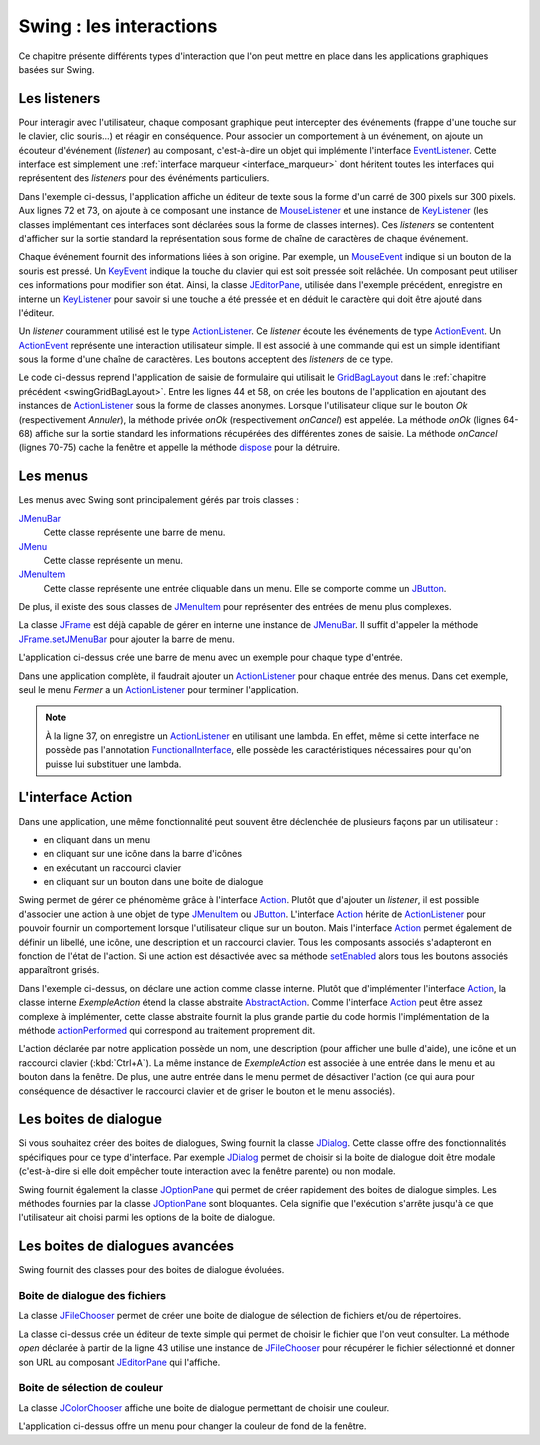 Swing : les interactions
########################

Ce chapitre présente différents types d'interaction que l'on peut mettre
en place dans les applications graphiques basées sur Swing.

Les listeners
*************

Pour interagir avec l'utilisateur, chaque composant graphique peut intercepter
des événements (frappe d'une touche sur le clavier, clic souris...) et réagir
en conséquence. Pour associer un comportement à un événement, on ajoute un
écouteur d'événement (*listener*) au composant, c'est-à-dire un objet 
qui implémente l'interface EventListener_. Cette interface est simplement une 
:ref:`interface marqueur <interface_marqueur>` dont héritent toutes les interfaces
qui représentent des *listeners* pour des événéments particuliers.

.. code-block:: java
  :linenos:

  package ROOT_PKG.gui;

  import java.awt.Dimension;
  import java.awt.event.KeyEvent;
  import java.awt.event.KeyListener;
  import java.awt.event.MouseEvent;
  import java.awt.event.MouseListener;
  import java.util.EventObject;

  import javax.swing.JComponent;
  import javax.swing.JEditorPane;
  import javax.swing.JFrame;
  import javax.swing.WindowConstants;

  public class ExempleListener extends JFrame {
    
    private class ExempleMouseListener implements MouseListener {

      @Override
      public void mouseClicked(MouseEvent e) {
        printEvent(e);
      }

      @Override
      public void mouseEntered(MouseEvent e) {
        printEvent(e);
      }

      @Override
      public void mouseExited(MouseEvent e) {
        printEvent(e);
      }

      @Override
      public void mousePressed(MouseEvent e) {
        printEvent(e);
      }

      @Override
      public void mouseReleased(MouseEvent e) {
        printEvent(e);
      }
      
    }
    
    private class ExempleKeyListener implements KeyListener {

      @Override
      public void keyPressed(KeyEvent e) {
        printEvent(e);
      }

      @Override
      public void keyReleased(KeyEvent e) {
        printEvent(e);
      }

      @Override
      public void keyTyped(KeyEvent e) {
        printEvent(e);
      }
      
    }
    
    @Override
    protected void frameInit() {
      super.frameInit();
      this.setDefaultCloseOperation(WindowConstants.EXIT_ON_CLOSE);
      this.setTitle("Exemple listener");
      JComponent component = new JEditorPane();
      component.setPreferredSize(new Dimension(300, 300));
      component.addMouseListener(new ExempleMouseListener());
      component.addKeyListener(new ExempleKeyListener());
      this.add(component);
      this.pack();
    }
    
    private void printEvent(EventObject e) {
      System.out.println(e);
    }
    
    public static void main(String[] args) {
      JFrame window = new ExempleListener();
      window.setLocationRelativeTo(null);
      window.setVisible(true);
    }
    
  }

Dans l'exemple ci-dessus, l'application affiche un éditeur de texte sous la forme
d'un carré de 300 pixels sur 300 pixels. Aux lignes 72 et 73, on ajoute à ce composant 
une instance de MouseListener_ et une instance de KeyListener_ (les classes
implémentant ces interfaces sont déclarées sous la forme de classes internes). Ces
*listeners* se contentent d'afficher sur la sortie standard la représentation
sous forme de chaîne de caractères de chaque événement.

Chaque événement fournit des informations liées à son origine. Par exemple, un
MouseEvent_ indique si un bouton de la souris est pressé. Un KeyEvent_ indique
la touche du clavier qui est soit pressée soit relâchée. Un composant peut utiliser
ces informations pour modifier son état. Ainsi, la classe JEditorPane_, utilisée
dans l'exemple précédent, enregistre en interne un KeyListener_ pour savoir
si une touche a été pressée et en déduit le caractère qui doit être ajouté dans
l'éditeur.

Un *listener* couramment utilisé est le type ActionListener_. Ce *listener* 
écoute les événements de type ActionEvent_. Un ActionEvent_ représente
une interaction utilisateur simple. Il est associé à une commande qui est
un simple identifiant sous la forme d'une chaîne de caractères. Les boutons
acceptent des *listeners* de ce type.

.. code-block:: java
  :linenos:

  package ROOT_PKG.gui;

  import java.awt.GridBagConstraints;
  import java.awt.GridBagLayout;
  import java.awt.Insets;
  import java.awt.event.ActionEvent;
  import java.awt.event.ActionListener;

  import javax.swing.JButton;
  import javax.swing.JComboBox;
  import javax.swing.JComponent;
  import javax.swing.JFrame;
  import javax.swing.JLabel;
  import javax.swing.JPanel;
  import javax.swing.JTextArea;
  import javax.swing.JTextField;
  import javax.swing.WindowConstants;

  public class ExempleActionListener extends JFrame {
    
    private JComboBox<String> civilite;
    private JTextField nom;
    private JTextField prenom;
    private JTextArea adresse;

    @Override
    protected void frameInit() {
      super.frameInit();
      this.setDefaultCloseOperation(WindowConstants.EXIT_ON_CLOSE);
      this.setTitle("Exemple Listeners");
      this.getContentPane().setLayout(new GridBagLayout());
      
      int rowIndex = 0;
      civilite = new JComboBox<String>(new String[] {"Madame", "Monsieur"});
      nom = new JTextField();
      prenom = new JTextField();
      adresse = new JTextArea(10, 20);

      addRow(rowIndex++, "Civilité", civilite);
      addRow(rowIndex++, "Nom", nom);
      addRow(rowIndex++, "Prénom", prenom);
      addRow(rowIndex++, "Addresse", adresse);

      JButton okButton = new JButton("Ok");
      okButton.addActionListener(new ActionListener() {
        @Override
        public void actionPerformed(ActionEvent e) {
          onOk();
        }
      });
      JButton cancelButton = new JButton("Annuler");
      cancelButton.addActionListener(new ActionListener() {
        @Override
        public void actionPerformed(ActionEvent e) {
          onCancel();
        }
      });
      addButtons(rowIndex++, okButton, cancelButton);

      this.pack();
      this.setResizable(false);
    }
    
    private void onOk() {
      // On affiche le contenu du formulaire sur la sortie standard
      System.out.println(String.format("%1$s %2$s %3$s résidant au %4$s", 
                         civilite.getSelectedItem(), prenom.getText(), nom.getText(), adresse.getText()));
    }
    
    private void onCancel() {
      // on cache la fenêtre
      this.setVisible(false);
      // on supprime la fenêtre
      this.dispose();
    }

    private void addRow(int rowIndex, String titre, JComponent component) {
      GridBagConstraints cst = new GridBagConstraints();
      cst.fill = GridBagConstraints.HORIZONTAL;
      cst.anchor = GridBagConstraints.NORTH;
      cst.insets = new Insets(5, 20, 5, 20);
      cst.gridy = rowIndex;
      cst.gridx = 0;
      cst.weightx = .3;

      JLabel label = new JLabel(titre);
      label.setLabelFor(component);
      this.add(label, cst);

      cst.gridx = 1;
      cst.weightx = .7;
      this.add(component, cst);
    }

    private void addButtons(int rowIndex, JButton...buttons) {
      JPanel panel = new JPanel();
      for (JButton button : buttons) {
        panel.add(button);
      }
      GridBagConstraints cst = new GridBagConstraints();
      cst.insets = new Insets(5, 10, 0, 0);
      cst.fill = GridBagConstraints.HORIZONTAL;
      cst.gridy = rowIndex;
      cst.gridx = 0;
      cst.gridwidth = 2;
      this.add(panel, cst);
    }

    public static void main(String[] args) {
      JFrame window = new ExempleActionListener();
      window.setLocationRelativeTo(null);
      window.setVisible(true);
    }
    
  }

Le code ci-dessus reprend l'application de saisie de formulaire qui utilisait
le GridBagLayout_ dans le :ref:`chapitre précédent <swingGridBagLayout>`. Entre les lignes 44 et 58, on crée les boutons de l'application
en ajoutant des instances de ActionListener_ sous la forme de classes anonymes. Lorsque
l'utilisateur clique sur le bouton *Ok* (respectivement *Annuler*), la méthode
privée *onOk* (respectivement *onCancel*) est appelée. La méthode *onOk* (lignes
64-68) affiche sur la sortie standard les informations récupérées des différentes
zones de saisie. La méthode *onCancel* (lignes 70-75) cache la fenêtre et appelle
la méthode dispose_ pour la détruire.

Les menus
*********

Les menus avec Swing sont principalement gérés par trois classes :

JMenuBar_
  Cette classe représente une barre de menu.

JMenu_
  Cette classe représente un menu.

JMenuItem_
  Cette classe représente une entrée cliquable dans un menu. Elle se comporte
  comme un JButton_.

De plus, il existe des sous classes de JMenuItem_ pour représenter des entrées
de menu plus complexes.

La classe JFrame_ est déjà capable de gérer en interne une instance de JMenuBar_. 
Il suffit d'appeler la méthode JFrame.setJMenuBar_ pour ajouter la barre de menu.

.. code-block:: java
  :linenos:

  package ROOT_PKG.gui;

  import javax.swing.ButtonGroup;
  import javax.swing.JCheckBoxMenuItem;
  import javax.swing.JFrame;
  import javax.swing.JMenu;
  import javax.swing.JMenuBar;
  import javax.swing.JMenuItem;
  import javax.swing.JRadioButtonMenuItem;
  import javax.swing.WindowConstants;

  public class ExempleMenu extends JFrame {
    
    @Override
    protected void frameInit() {
      super.frameInit();
      this.setDefaultCloseOperation(WindowConstants.EXIT_ON_CLOSE);
      this.setTitle("Exemple Menus");
      
      this.setJMenuBar(new JMenuBar());
      this.getJMenuBar().add(createMenuFichier());
      this.getJMenuBar().add(createMenuSpecial());
      this.setSize(500, 300);
    }

    private JMenu createMenuFichier() {
      JMenu menu = new JMenu("Fichier");
      menu.add(new JMenuItem("Nouveau"));
      JMenu subMenu = new JMenu("Importer");
      subMenu.add(new JMenuItem("Document simple"));
      subMenu.add(new JMenuItem("Document complexe"));
      menu.add(subMenu);
      menu.addSeparator();
      menu.add(new JMenuItem("Imprimer..."));
      menu.add(new JMenuItem("Aperçu impression..."));
      menu.addSeparator();
      menu.add(new JMenuItem("Fermer")).addActionListener(e -> this.dispose());;
      return menu;
    }
    
    private JMenu createMenuSpecial() {
      JMenu menu = new JMenu("Spécial");
      menu.add(new JCheckBoxMenuItem("Activer", false));
      
      menu.addSeparator();
      
      JRadioButtonMenuItem[] radioButtons = {new JRadioButtonMenuItem("Bleu", true), 
                                             new JRadioButtonMenuItem("Vert"), 
                                             new JRadioButtonMenuItem("Rouge")};
      ButtonGroup buttonGroup = new ButtonGroup();
      for (JRadioButtonMenuItem radioButton: radioButtons) {
        buttonGroup.add(radioButton);
        menu.add(radioButton);
      }
      return menu;
    }

    public static void main(String[] args) {
      JFrame window = new ExempleMenu();
      window.setLocationRelativeTo(null);
      window.setVisible(true);
    }
    
  }

L'application ci-dessus crée une barre de menu avec un exemple pour chaque type
d'entrée. 

.. image:: images/swing/exemple_menus.png

Dans une application complète, il faudrait ajouter un ActionListener_
pour chaque entrée des menus. Dans cet exemple, seul le menu *Fermer* a un
ActionListener_ pour terminer l'application.

.. note::

  À la ligne 37, on enregistre un ActionListener_ en utilisant une lambda. En
  effet, même si cette interface ne possède pas l'annotation FunctionalInterface_,
  elle possède les caractéristiques nécessaires pour qu'on puisse lui substituer
  une lambda.

L'interface Action
******************

Dans une application, une même fonctionnalité peut souvent être déclenchée de
plusieurs façons par un utilisateur :

* en cliquant dans un menu
* en cliquant sur une icône dans la barre d'icônes
* en exécutant un raccourci clavier
* en cliquant sur un bouton dans une boite de dialogue

Swing permet de gérer ce phénomème grâce à l'interface Action_. Plutôt que d'ajouter
un *listener*, il est possible d'associer une action à une objet de type JMenuItem_ ou
JButton_. L'interface Action_ hérite de ActionListener_ pour pouvoir fournir un
comportement lorsque l'utilisateur clique sur un bouton. Mais l'interface Action_
permet également de définir un libellé, une icône, une description et un raccourci
clavier. Tous les composants associés s'adapteront en fonction de l'état de l'action.
Si une action est désactivée avec sa méthode setEnabled_ alors tous les boutons
associés apparaîtront grisés.

.. code-block:: java
  :linenos:
  
  package ROOT_PKG.gui;

  import java.awt.Desktop;
  import java.awt.event.ActionEvent;
  import java.awt.event.KeyEvent;
  import java.net.URI;

  import javax.swing.AbstractAction;
  import javax.swing.Action;
  import javax.swing.JButton;
  import javax.swing.JCheckBoxMenuItem;
  import javax.swing.JFrame;
  import javax.swing.JMenu;
  import javax.swing.JMenuBar;
  import javax.swing.JMenuItem;
  import javax.swing.JPanel;
  import javax.swing.KeyStroke;
  import javax.swing.UIManager;
  import javax.swing.WindowConstants;

  public class ExempleMenu extends JFrame {
    
    private Action exempleAction;

    private class ExempleAction extends AbstractAction {

      public ExempleAction() {
        super("Java", UIManager.getIcon("FileView.fileIcon"));
        putValue(SHORT_DESCRIPTION, "Cliquez pour en savoir plus sur Java");
        putValue(ACCELERATOR_KEY, KeyStroke.getKeyStroke(KeyEvent.VK_A, ActionEvent.CTRL_MASK));
      }
      
      @Override
      public void actionPerformed(ActionEvent e) {
        try {
          // on ouvre la page Web dans le navigateur par défaut
          Desktop.getDesktop().browse(new URI("https://fr.wikipedia.org/wiki/Java_(langage)"));
        } catch (Exception e) {
          e.printStackTrace();
        }
      }
      
    }
    
    @Override
    protected void frameInit() {
      super.frameInit();
      this.setDefaultCloseOperation(WindowConstants.EXIT_ON_CLOSE);
      this.setTitle("Exemple Menus");
      
      this.exempleAction = new ExempleAction();
      
      this.setJMenuBar(new JMenuBar());
      this.getJMenuBar().add(createMenu());

      JPanel panel = new JPanel();
      panel.add(new JButton(exempleAction));
      this.add(panel);

      this.setSize(500, 300);
    }

    private JMenu createMenu() {
      JMenu menu = new JMenu("Menu");
      menu.add(new JMenuItem(exempleAction));
      JCheckBoxMenuItem checkBox = new JCheckBoxMenuItem("Activer", true);
      checkBox.addActionListener(l -> exempleAction.setEnabled(checkBox.getState()));
      menu.add(checkBox);
      menu.addSeparator();
      menu.add(new JMenuItem("Fermer")).addActionListener(e -> this.dispose());;
      return menu;
    }
    
    public static void main(String[] args) {
      JFrame window = new ExempleMenu();
      window.setLocationRelativeTo(null);
      window.setVisible(true);
    }
    
  }

Dans l'exemple ci-dessus, on déclare une action comme classe interne. Plutôt
que d'implémenter l'interface Action_, la classe interne *ExempleAction*
étend la classe abstraite AbstractAction_. Comme l'interface Action_ peut
être assez complexe à implémenter, cette classe abstraite fournit la plus grande
partie du code hormis l'implémentation de la méthode actionPerformed_ qui
correspond au traitement proprement dit.

L'action déclarée par notre application possède un nom, une description 
(pour afficher une bulle d'aide), une icône et un raccourci clavier 
(:kbd:`Ctrl+A`). La même instance de *ExempleAction* est associée à
une entrée dans le menu et au bouton dans la fenêtre. De plus, une autre entrée dans
le menu permet de désactiver l'action (ce qui aura pour conséquence de désactiver
le raccourci clavier et de griser le bouton et le menu associés).

Les boites de dialogue
**********************

Si vous souhaitez créer des boites de dialogues, Swing fournit la classe JDialog_.
Cette classe offre des fonctionnalités spécifiques pour ce type d'interface. Par
exemple JDialog_ permet de choisir si la boite de dialogue doit être modale
(c'est-à-dire si elle doit empêcher toute interaction avec la fenêtre parente) ou non
modale.

Swing fournit également la classe JOptionPane_ qui permet de créer rapidement
des boites de dialogue simples. Les méthodes fournies par la classe
JOptionPane_ sont bloquantes. Cela signifie que l'exécution s'arrête jusqu'à
ce que l'utilisateur ait choisi parmi les options de la boite de dialogue.

.. code-block:: java
  :linenos:
  
  package ROOT_PKG.gui;

  import java.util.Random;

  import javax.swing.JFrame;
  import javax.swing.JOptionPane;

  public class ExempleOptionPane extends JFrame {
    
    private static final String APP_TITLE = "Exemple OptionPane";

    public static void main(String[] args) {
      JOptionPane.showMessageDialog(null, "Bonjour", APP_TITLE, JOptionPane.PLAIN_MESSAGE);
      JOptionPane.showMessageDialog(null, "Ceci est un message", APP_TITLE, JOptionPane.INFORMATION_MESSAGE);
      JOptionPane.showMessageDialog(null, "Ceci est un avertissement", APP_TITLE, JOptionPane.WARNING_MESSAGE);
      JOptionPane.showMessageDialog(null, "Ceci est une erreur", APP_TITLE, JOptionPane.ERROR_MESSAGE);
      JOptionPane.showMessageDialog(null, "On passe à la suite ?", APP_TITLE, JOptionPane.QUESTION_MESSAGE);
      
      int jouer = JOptionPane.showConfirmDialog(null, "Voulez-vous jouer ?", APP_TITLE, JOptionPane.YES_NO_OPTION);
      if (jouer == JOptionPane.YES_OPTION) {
        Random random = new Random();
        do {
          int bonneResponse = random.nextInt(20) + 1;

          String reponse = JOptionPane.showInputDialog(null, "Donnez un nombre entre 1 et 20 :", 
                                                       APP_TITLE, JOptionPane.QUESTION_MESSAGE);

          if (reponse == null) {
            break;
          }
          
          try {
            int valeur = Integer.valueOf(reponse);
            if (valeur == bonneResponse) {
              JOptionPane.showMessageDialog(null, "Bravo vous avez gagné !", 
                                            APP_TITLE, JOptionPane.INFORMATION_MESSAGE);
            } else {
              JOptionPane.showMessageDialog(null, "Perdu ! La bonne réponse était " + bonneResponse + ".", 
                                            APP_TITLE, JOptionPane.WARNING_MESSAGE);
            }
          } catch (NumberFormatException nfe) {
            JOptionPane.showMessageDialog(null, "'" + reponse + "' n'est pas un nombre !", 
                                          APP_TITLE, JOptionPane.ERROR_MESSAGE);
          }
          
        } while (JOptionPane.showConfirmDialog(null, "Voulez-vous rejouer ?", 
                                               APP_TITLE, JOptionPane.YES_NO_OPTION) == JOptionPane.YES_OPTION);
        
        
        JOptionPane.showMessageDialog(null, "Au revoir...", APP_TITLE, JOptionPane.PLAIN_MESSAGE);
      }
    }
    
  }

Les boites de dialogues avancées
********************************

Swing fournit des classes pour des boites de dialogue évoluées. 

Boite de dialogue des fichiers
==============================

La classe JFileChooser_ permet de créer une boite de dialogue de sélection de 
fichiers et/ou de répertoires.

.. code-block:: java
  :linenos:
  
  package ROOT_PKG.gui;

  import java.io.IOException;

  import javax.swing.JEditorPane;
  import javax.swing.JFileChooser;
  import javax.swing.JFrame;
  import javax.swing.JMenu;
  import javax.swing.JMenuBar;
  import javax.swing.JMenuItem;
  import javax.swing.JOptionPane;
  import javax.swing.JScrollPane;
  import javax.swing.WindowConstants;
  import javax.swing.filechooser.FileNameExtensionFilter;

  public class EditeurTexte extends JFrame {
    
    private JEditorPane editor;

    @Override
    protected void frameInit() {
      super.frameInit();
      this.setDefaultCloseOperation(WindowConstants.EXIT_ON_CLOSE);
      this.setTitle("Simple éditeur de texte");
      
      this.setJMenuBar(new JMenuBar());
      this.getJMenuBar().add(createMenu());
      
      editor = new JEditorPane();
      editor.setEditable(false);
      this.add(new JScrollPane(editor));
      this.setSize(800, 600);;
    }
    
    private JMenu createMenu() {
      JMenu menu = new JMenu("Fichier");
      menu.add(new JMenuItem("Ouvrir...")).addActionListener(e -> this.open());;
      menu.addSeparator();
      menu.add(new JMenuItem("Fermer")).addActionListener(e -> this.dispose());;
      return menu;
    }
    
    private void open() {
      JFileChooser fileChooser = new JFileChooser();
      fileChooser.setFileSelectionMode(JFileChooser.FILES_ONLY);
      fileChooser.setMultiSelectionEnabled(false);
      fileChooser.addChoosableFileFilter(new FileNameExtensionFilter("Fichiers texte (txt, html, rtf)", 
                                                                     "txt", "html", "xhtml", "rtf"));
      int choix = fileChooser.showOpenDialog(this);
      if (choix == JFileChooser.APPROVE_OPTION) {
        try {
          editor.setPage(fileChooser.getSelectedFile().toURI().toString());
        } catch (IOException e) {
          e.printStackTrace();
          JOptionPane.showMessageDialog(this, "Une erreur est survenue :\n" + e.getMessage(), 
                                        "Erreur", JOptionPane.ERROR_MESSAGE);
        }
      }
    }

    public static void main(String[] args) {
      JFrame window = new EditeurTexte();
      window.setLocationRelativeTo(null);
      window.setVisible(true);
    }
    
  }

La classe ci-dessus crée un éditeur de texte simple qui permet de choisir le fichier
que l'on veut consulter. La méthode *open* déclarée à partir de la ligne 43
utilise une instance de JFileChooser_ pour récupérer le fichier sélectionné
et donner son URL au composant JEditorPane_ qui l'affiche.

Boite de sélection de couleur
=============================

La classe JColorChooser_ affiche une boite de dialogue permettant de choisir une 
couleur.

.. code-block:: java
  :linenos:

  package ROOT_PKG.gui;

  import java.awt.Color;

  import javax.swing.JColorChooser;
  import javax.swing.JFrame;
  import javax.swing.JMenu;
  import javax.swing.JMenuBar;
  import javax.swing.JMenuItem;
  import javax.swing.JPanel;
  import javax.swing.WindowConstants;

  public class VisualiseurCouleur extends JFrame {
    
    private JPanel colorPanel;

    @Override
    protected void frameInit() {
      super.frameInit();
      this.setDefaultCloseOperation(WindowConstants.EXIT_ON_CLOSE);
      this.setTitle("Selecteur de couleur");
      
      this.setJMenuBar(new JMenuBar());
      this.getJMenuBar().add(createMenu());
      
      this.colorPanel = new JPanel();
      this.add(this.colorPanel);
      this.setSize(800, 600);;
    }
    
    private JMenu createMenu() {
      JMenu menu = new JMenu("Couleur");
      menu.add(new JMenuItem("Couleur de fond...")).addActionListener(e -> this.chooseColor());;
      menu.addSeparator();
      menu.add(new JMenuItem("Fermer")).addActionListener(e -> this.dispose());;
      return menu;
    }

    private void chooseColor() {
      Color newColor = JColorChooser.showDialog(this, "Choisissez la couleur de fond", 
                                                colorPanel.getBackground());
      this.colorPanel.setBackground(newColor);
    }

    public static void main(String[] args) {
      JFrame window = new VisualiseurCouleur();
      window.setLocationRelativeTo(null);
      window.setVisible(true);
    }
    
  }

L'application ci-dessus offre un menu pour changer la couleur de fond de la fenêtre.


.. _JFrame: https://docs.oracle.com/javase/8/docs/api/javax/swing/JFrame.html
.. _JButton: https://docs.oracle.com/javase/8/docs/api/javax/swing/JButton.html
.. _JMenuBar: https://docs.oracle.com/javase/8/docs/api/javax/swing/JMenuBar.html
.. _JMenu: https://docs.oracle.com/javase/8/docs/api/javax/swing/JMenu.html
.. _JMenuItem: https://docs.oracle.com/javase/8/docs/api/javax/swing/JMenuItem.html
.. _GridBagLayout: https://docs.oracle.com/javase/8/docs/api/java/awt/GridBagLayout.html
.. _JDialog: https://docs.oracle.com/javase/8/docs/api/javax/swing/JDialog.html
.. _JOptionPane: https://docs.oracle.com/javase/8/docs/api/javax/swing/JOptionPane.html
.. _JFileChooser: https://docs.oracle.com/javase/8/docs/api/javax/swing/JFileChooser.html
.. _JEditorPane: https://docs.oracle.com/javase/8/docs/api/javax/swing/JEditorPane.html
.. _JColorChooser: https://docs.oracle.com/javase/8/docs/api/javax/swing/JColorChooser.html
.. _KeyEvent: https://docs.oracle.com/javase/8/docs/api/java/awt/event/KeyEvent.html
.. _MouseEvent: https://docs.oracle.com/javase/8/docs/api/java/awt/event/MouseEvent.html
.. _EventListener: https://docs.oracle.com/javase/8/docs/api/java/util/EventListener.html
.. _MouseListener: https://docs.oracle.com/javase/8/docs/api/java/awt/event/MouseListener.html
.. _KeyListener: https://docs.oracle.com/javase/8/docs/api/java/awt/event/KeyListener.html
.. _ActionListener: https://docs.oracle.com/javase/8/docs/api/java/awt/event/ActionListener.html
.. _AbstractAction: https://docs.oracle.com/javase/8/docs/api/javax/swing/AbstractAction.html
.. _Action: https://docs.oracle.com/javase/8/docs/api/javax/swing/Action.html
.. _FunctionalInterface: https://docs.oracle.com/javase/8/docs/api/java/lang/FunctionalInterface.html
.. _dispose: https://docs.oracle.com/javase/8/docs/api/java/awt/Window.html#dispose--
.. _JFrame.setJMenuBar: https://docs.oracle.com/javase/8/docs/api/javax/swing/JFrame.html#setJMenuBar-javax.swing.JMenuBar-
.. _setEnabled: https://docs.oracle.com/javase/8/docs/api/java/awt/Component.html#setEnabled-boolean-
.. _actionPerformed: https://docs.oracle.com/javase/8/docs/api/java/awt/event/ActionListener.html#actionPerformed-java.awt.event.ActionEvent-
.. _ActionEvent: https://docs.oracle.com/javase/8/docs/api/java/awt/event/ActionEvent.html

